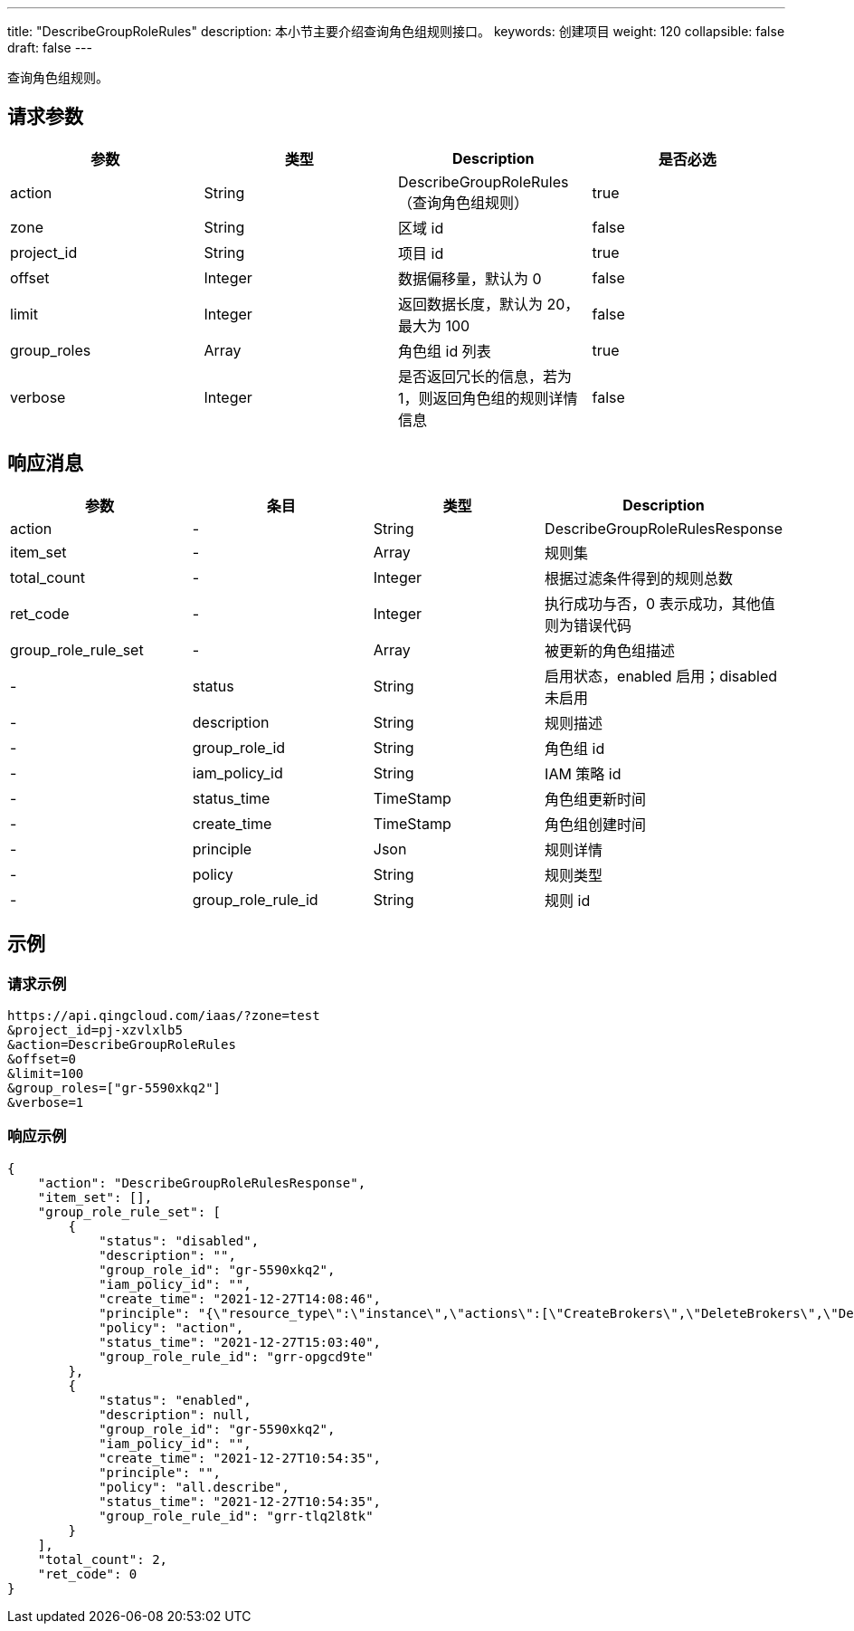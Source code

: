 ---
title: "DescribeGroupRoleRules"
description: 本小节主要介绍查询角色组规则接口。
keywords: 创建项目
weight: 120
collapsible: false
draft: false
---


查询角色组规则。

== 请求参数

|===
| 参数 | 类型 | Description | 是否必选

| action
| String
| DescribeGroupRoleRules（查询角色组规则）
| true

| zone
| String
| 区域 id
| false

| project_id
| String
| 项目 id
| true

| offset
| Integer
| 数据偏移量，默认为 0
| false

| limit
| Integer
| 返回数据长度，默认为 20，最大为 100
| false

| group_roles
| Array
| 角色组 id 列表
| true

| verbose
| Integer
| 是否返回冗长的信息，若为 1，则返回角色组的规则详情信息
| false
|===

== 响应消息

|===
| 参数 | 条目 | 类型 | Description

| action
|-
| String
| DescribeGroupRoleRulesResponse

| item_set
|-
| Array
| 规则集

| total_count
|-
| Integer
| 根据过滤条件得到的规则总数

| ret_code
|-
| Integer
| 执行成功与否，0 表示成功，其他值则为错误代码

| group_role_rule_set
|-
| Array
| 被更新的角色组描述

|-
| status
| String
| 启用状态，enabled 启用；disabled 未启用

|-
| description
| String
| 规则描述

|-
| group_role_id
| String
| 角色组 id

|-
| iam_policy_id
| String
| IAM 策略 id

|-
| status_time
| TimeStamp
| 角色组更新时间

|-
| create_time
| TimeStamp
| 角色组创建时间

|-
| principle
| Json
| 规则详情

|-
| policy
| String
| 规则类型

|-
| group_role_rule_id
| String
| 规则 id
|===

== 示例

=== 请求示例

[,url]
----
https://api.qingcloud.com/iaas/?zone=test
&project_id=pj-xzvlxlb5
&action=DescribeGroupRoleRules
&offset=0
&limit=100
&group_roles=["gr-5590xkq2"]
&verbose=1
----

=== 响应示例

[,json]
----
{
    "action": "DescribeGroupRoleRulesResponse",
    "item_set": [],
    "group_role_rule_set": [
        {
            "status": "disabled",
            "description": "",
            "group_role_id": "gr-5590xkq2",
            "iam_policy_id": "",
            "create_time": "2021-12-27T14:08:46",
            "principle": "{\"resource_type\":\"instance\",\"actions\":[\"CreateBrokers\",\"DeleteBrokers\",\"DescribeInstances\"]}",
            "policy": "action",
            "status_time": "2021-12-27T15:03:40",
            "group_role_rule_id": "grr-opgcd9te"
        },
        {
            "status": "enabled",
            "description": null,
            "group_role_id": "gr-5590xkq2",
            "iam_policy_id": "",
            "create_time": "2021-12-27T10:54:35",
            "principle": "",
            "policy": "all.describe",
            "status_time": "2021-12-27T10:54:35",
            "group_role_rule_id": "grr-tlq2l8tk"
        }
    ],
    "total_count": 2,
    "ret_code": 0
}
----


